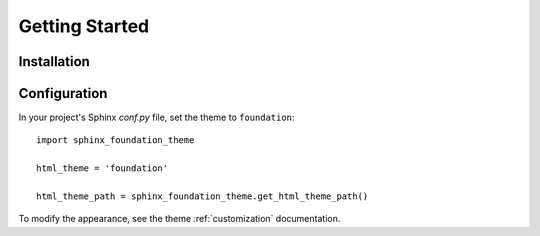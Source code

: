 Getting Started
===============

Installation
------------

.. todo:: Document how to install


Configuration
-------------

In your project's Sphinx *conf.py* file, set the theme to ``foundation``::

    import sphinx_foundation_theme

    html_theme = 'foundation'

    html_theme_path = sphinx_foundation_theme.get_html_theme_path()

To modify the appearance, see the theme :ref:`customization` documentation.

